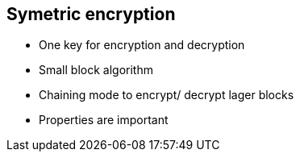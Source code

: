 



## Symetric encryption
* One key for encryption and decryption
* Small block algorithm
* Chaining mode to encrypt/ decrypt lager blocks
* Properties are important
